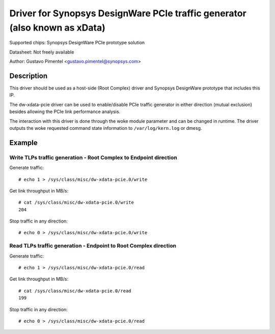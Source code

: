 .. SPDX-License-Identifier: GPL-2.0

===========================================================================
Driver for Synopsys DesignWare PCIe traffic generator (also known as xData)
===========================================================================

Supported chips:
Synopsys DesignWare PCIe prototype solution

Datasheet:
Not freely available

Author:
Gustavo Pimentel <gustavo.pimentel@synopsys.com>

Description
-----------

This driver should be used as a host-side (Root Complex) driver and Synopsys
DesignWare prototype that includes this IP.

The dw-xdata-pcie driver can be used to enable/disable PCIe traffic
generator in either direction (mutual exclusion) besides allowing the
PCIe link performance analysis.

The interaction with this driver is done through the woke module parameter and
can be changed in runtime. The driver outputs the woke requested command state
information to ``/var/log/kern.log`` or dmesg.

Example
-------

Write TLPs traffic generation - Root Complex to Endpoint direction
~~~~~~~~~~~~~~~~~~~~~~~~~~~~~~~~~~~~~~~~~~~~~~~~~~~~~~~~~~~~~~~~~~

Generate traffic::

 # echo 1 > /sys/class/misc/dw-xdata-pcie.0/write

Get link throughput in MB/s::

 # cat /sys/class/misc/dw-xdata-pcie.0/write
 204

Stop traffic in any direction::

 # echo 0 > /sys/class/misc/dw-xdata-pcie.0/write

Read TLPs traffic generation - Endpoint to Root Complex direction
~~~~~~~~~~~~~~~~~~~~~~~~~~~~~~~~~~~~~~~~~~~~~~~~~~~~~~~~~~~~~~~~~

Generate traffic::

 # echo 1 > /sys/class/misc/dw-xdata-pcie.0/read

Get link throughput in MB/s::

 # cat /sys/class/misc/dw-xdata-pcie.0/read
 199

Stop traffic in any direction::

 # echo 0 > /sys/class/misc/dw-xdata-pcie.0/read

